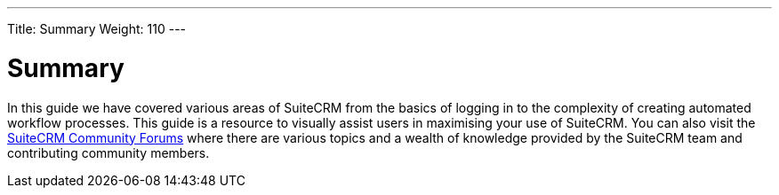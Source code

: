 ---
Title: Summary
Weight: 110
---

:imagesdir: ./../../images/en/user

= Summary

In this guide we have covered various areas of SuiteCRM from the basics
of logging in to the complexity of creating automated workflow
processes. This guide is a resource to visually assist users in
maximising your use of SuiteCRM. You can also visit the
https://suitecrm.com/forum/suite-forum[SuiteCRM Community Forums] where
there are various topics and a wealth of knowledge provided by the
SuiteCRM team and contributing community members.
